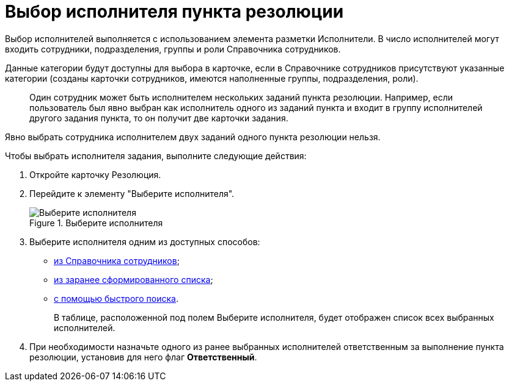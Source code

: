 = Выбор исполнителя пункта резолюции

Выбор исполнителей выполняется с использованием элемента разметки Исполнители. В число исполнителей могут входить сотрудники, подразделения, группы и роли Справочника сотрудников.

Данные категории будут доступны для выбора в карточке, если в Справочнике сотрудников присутствуют указанные категории (созданы карточки сотрудников, имеются наполненные группы, подразделения, роли).

____
Один сотрудник может быть исполнителем нескольких заданий пункта резолюции. Например, если пользователь был явно выбран как исполнитель одного из заданий пункта и входит в группу исполнителей другого задания пункта, то он получит две карточки задания.
____

Явно выбрать сотрудника исполнителем двух заданий одного пункта резолюции нельзя.

Чтобы выбрать исполнителя задания, выполните следующие действия:

[arabic]
. Откройте карточку Резолюция.
. Перейдите к элементу "Выберите исполнителя".
+
image::TaskCard_performer.png[Выберите исполнителя,title="Выберите исполнителя"]
. Выберите исполнителя одним из доступных способов:
* xref:Task_performer_select_from_guide.adoc[из Справочника сотрудников];
* xref:Task_performer_select_from_list.adoc[из заранее сформированного списка];
* xref:Task_performer_select_quick_search.adoc[с помощью быстрого поиска].
+
В таблице, расположенной под полем Выберите исполнителя, будет отображен список всех выбранных исполнителей.
. При необходимости назначьте одного из ранее выбранных исполнителей ответственным за выполнение пункта резолюции, установив для него флаг *Ответственный*.
